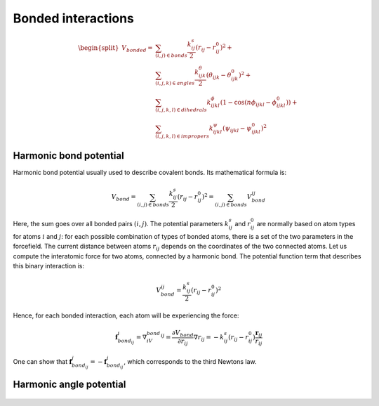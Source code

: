 Bonded interactions
===================

    .. math::

        \begin{split}
            V_{bonded} = &\sum_{(i,j)\in bonds}\frac{k^s_{ij}}{2}(r_{ij}-r_{ij}^0)^2 + \\
                         &\sum_{(i,j,k)\in angles}\frac{k^{\theta}_{ijk}}{2}(\theta_{ijk}-\theta_{ijk}^0)^2 + \\
                         &\sum_{(i,j,k,l)\in dihedrals}k^{\phi}_{ijkl}(1-\cos(n\phi_{ijkl} - \phi_{ijkl}^0)) + \\
                         &\sum_{(i,j,k,l)\in impropers}k^{\psi}_{ijkl}(\psi_{ijkl}-\psi_{ijkl}^0)^2
        \end{split}

Harmonic bond potential
-----------------------

Harmonic bond potential usually used to describe covalent bonds.
Its mathematical formula is:

    .. math::

        V_{bond}=\sum_{(i,j)\in bonds}\frac{k^s_{ij}}{2}(r_{ij}-r_{ij}^0)^2=\sum_{(i,j)\in bonds}V_{bond}^{ij}

Here, the sum goes over all bonded pairs :math:`(i,j)`.
The potential parameters :math:`k^s_{ij}` and :math:`r_{ij}^0` are normally based on atom types for atoms :math:`i` and :math:`j`: for each possible combination of types of bonded atoms, there is a set of the two parameters in the forcefield.
The current distance between atoms :math:`r_{ij}` depends on the coordinates of the two connected atoms.
Let us compute the interatomic force for two atoms, connected by a harmonic bond.
The potential function term that describes this binary interaction is:

    .. math::

        V_{bond}^{ij}=\frac{k^s_{ij}}{2}(r_{ij}-r_{ij}^0)^2

Hence, for each bonded interaction, each atom will be experiencing the force:

    .. math::

        \mathbf{f}_{bond_{ij}}^i=\nabla_iV_{bond}^{ij}=\frac{\partial V_{bond}}{\partial r_{ij}}\nabla r_{ij} = -k^s_{ij}(r_{ij}-r_{ij}^0)\frac{\mathbf{r}_{ij}}{r_{ij}}

One can show that :math:`\mathbf{f}_{bond_{ij}}^j = -\mathbf{f}_{bond_{ij}}^i`, which corresponds to the third Newtons law.

Harmonic angle potential
------------------------

    .. exercise::

        Derive the formula for forces that act on each of three particles, connected by harmonic angle potential.